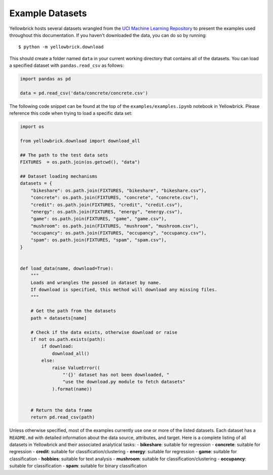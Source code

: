 .. -*- mode: rst -*-

Example Datasets
================

Yellowbrick hosts several datasets wrangled from the `UCI Machine
Learning Repository <http://archive.ics.uci.edu/ml/>`__ to present the
examples used throughout this documentation. If you haven't downloaded the data, you can do so by
running:

::

    $ python -m yellowbrick.download

This should create a folder named ``data`` in your current working directory that contains all of the datasets. You can load a specified dataset with ``pandas.read_csv`` as follows:

.. code:: python

    import pandas as pd

    data = pd.read_csv('data/concrete/concrete.csv')

The following code snippet can be found at the top of the ``examples/examples.ipynb`` notebook in Yellowbrick. Please reference this code when trying to load a specific data set:

.. code:: python

    import os

    from yellowbrick.download import download_all

    ## The path to the test data sets
    FIXTURES  = os.path.join(os.getcwd(), "data")

    ## Dataset loading mechanisms
    datasets = {
        "bikeshare": os.path.join(FIXTURES, "bikeshare", "bikeshare.csv"),
        "concrete": os.path.join(FIXTURES, "concrete", "concrete.csv"),
        "credit": os.path.join(FIXTURES, "credit", "credit.csv"),
        "energy": os.path.join(FIXTURES, "energy", "energy.csv"),
        "game": os.path.join(FIXTURES, "game", "game.csv"),
        "mushroom": os.path.join(FIXTURES, "mushroom", "mushroom.csv"),
        "occupancy": os.path.join(FIXTURES, "occupancy", "occupancy.csv"),
        "spam": os.path.join(FIXTURES, "spam", "spam.csv"),
    }


    def load_data(name, download=True):
        """
        Loads and wrangles the passed in dataset by name.
        If download is specified, this method will download any missing files.
        """

        # Get the path from the datasets
        path = datasets[name]

        # Check if the data exists, otherwise download or raise
        if not os.path.exists(path):
            if download:
                download_all()
            else:
                raise ValueError((
                    "'{}' dataset has not been downloaded, "
                    "use the download.py module to fetch datasets"
                ).format(name))


        # Return the data frame
        return pd.read_csv(path)


Unless otherwise specified, most of the examples currently use one or more of the listed datasets. Each dataset has a ``README.md`` with detailed information about the data source, attributes, and target. Here is a complete listing of all datasets in Yellowbrick and their associated analytical tasks:
- **bikeshare**: suitable for regression
- **concrete**: suitable for regression
- **credit**: suitable for classification/clustering
- **energy**: suitable for regression
- **game**: suitable for classification
- **hobbies**: suitable for text analysis
- **mushroom**: suitable for classification/clustering
- **occupancy**: suitable for classification
- **spam**: suitable for binary classification
